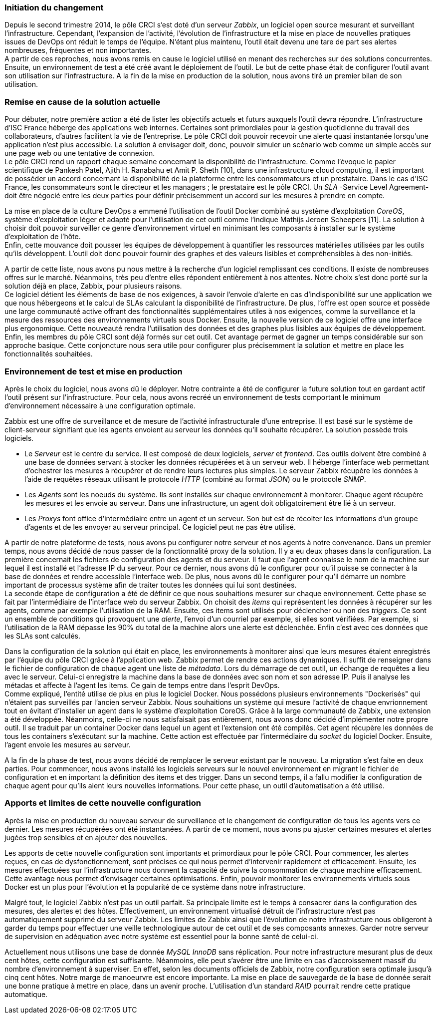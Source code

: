=== Initiation du changement

Depuis le second trimestre 2014, le pôle CRCI s'est doté d'un serveur _Zabbix_, un logiciel open source mesurant et surveillant l'infrastructure.
Cependant, l'expansion de l'activité, l'évolution de l'infrastructure et la mise en place de nouvelles pratiques issues de DevOps ont réduit le temps de l'équipe. N'étant plus maintenu, l'outil était devenu une tare de part ses alertes nombreuses, fréquentes et non importantes.
 +
A partir de ces reproches, nous avons remis en cause le logiciel utilisé en menant des recherches sur des solutions concurrentes. Ensuite, un environnement de test a été créé avant le déploiement de l'outil. Le but de cette phase était de configurer l'outil avant son utilisation sur l'infrastructure. A la fin de la mise en production de la solution, nous avons tiré un premier bilan de son utilisation.

=== Remise en cause de la solution actuelle

Pour débuter, notre première action a été de lister les objectifs actuels et futurs auxquels l'outil devra répondre.
L'infrastructure d'ISC France héberge des applications web internes. Certaines sont primordiales pour la gestion quotidienne du travail des collaborateurs, d'autres facilitent la vie de l'entreprise. Le pôle CRCI doit pouvoir recevoir une alerte quasi instantanée lorsqu'une application n'est plus accessible. La solution à envisager doit, donc, pouvoir simuler un scénario web comme un simple accès sur une page web ou une tentative de connexion.
 +
Le pôle CRCI rend un rapport chaque semaine concernant la disponibilité de l'infrastructure. Comme l'évoque le papier scientifique de Pankesh Patel, Ajith H. Ranabahu et Amit P. Sheth [10], dans une infrastructure cloud computing, il est important de posséder un accord concernant la disponibilité de la plateforme entre les consommateurs et un prestataire. Dans le cas d'ISC France, les consommateurs sont le directeur et les managers ; le prestataire est le pôle CRCI. Un _SLA_ -Service Level Agreement- doit être négocié entre les deux parties pour définir précisemment un accord sur les mesures à prendre en compte.

<<<

La mise en place de la culture DevOps a emmené l'utilisation de l'outil Docker combiné au système d'exploitation _CoreOS_, système d'exploitation léger et adapté pour l'utilisation de cet outil comme l'indique Mathijs Jeroen Scheepers [11]. La solution à choisir doit pouvoir surveiller ce genre d'environnement virtuel en minimisant les composants à installer sur le système d'exploitation de l'hôte.
 +
Enfin, cette mouvance doit pousser les équipes de développement à quantifier les ressources matérielles utilisées par les outils qu'ils développent. L'outil doit donc pouvoir fournir des graphes et des valeurs lisibles et compréhensibles à des non-initiés.

A partir de cette liste, nous avons pu nous mettre à la recherche d'un logiciel remplissant ces conditions. Il existe de nombreuses offres sur le marché. Néanmoins, très peu d'entre elles répondent entièrement à nos attentes. Notre choix s'est donc porté sur la solution déjà en place, Zabbix, pour plusieurs raisons.
 +
Ce logiciel détient les éléments de base de nos exigences, à savoir l'envoie d'alerte en cas d'indisponibilité sur une application we que nous hébergeons et le calcul de SLAs calculant la disponibilité de l'infrastructure.
De plus, l'offre est open source et possède une large communauté active offrant des fonctionnalités supplémentaires utiles à nos exigences, comme la surveillance et la mesure des ressources des environnements virtuels sous Docker.
Ensuite, la nouvelle version de ce logiciel offre une interface plus ergonomique. Cette nouveauté rendra l'utilisation des données et des graphes plus lisibles aux équipes de développement.
Enfin, les membres du pôle CRCI sont déjà formés sur cet outil. Cet avantage permet de gagner un temps considérable sur son approche basique. Cette conjoncture nous sera utile pour configurer plus précisemment la solution et mettre en place les fonctionnalités souhaitées.

=== Environnement de test et mise en production

Après le choix du logiciel, nous avons dû le déployer. Notre contrainte a été de configurer la future solution tout en gardant actif l'outil présent sur l'infrastructure. Pour cela, nous avons recréé un environnement de tests comportant le minimum d'environnement nécessaire à une configuration optimale.

<<<

Zabbix est une offre de surveillance et de mesure de l'activité infrastructurale d'une entreprise. Il est basé sur le système de client-serveur signifiant que les agents envoient au serveur les données qu'il souhaite récupérer. La solution possède trois logiciels.

** Le _Serveur_ est le centre du service. Il est composé de deux logiciels, _server_ et _frontend_. Ces outils doivent être combiné à une base de données servant à stocker les données récupérées et à un serveur web. Il héberge l'interface web permettant d'ochestrer les mesures à récupérer et de rendre leurs lectures plus simples. Le serveur Zabbix récupère les données à l'aide de requêtes réseaux utilisant le protocole _HTTP_ (combiné au format _JSON_) ou le protocole _SNMP_.
** Les _Agents_ sont les noeuds du système. Ils sont installés sur chaque environnement à monitorer. Chaque agent récupère les mesures et les envoie au serveur. Dans une infrastructure, un agent doit obligatoirement être lié à un serveur.
** Les _Proxys_ font office d'intermédiaire entre un agent et un serveur. Son but est de récolter les informations d'un groupe d'agents et de les envoyer au serveur principal. Ce logiciel peut ne pas être utilisé.

A partir de notre plateforme de tests, nous avons pu configurer notre serveur et nos agents à notre convenance. Dans un premier temps, nous avons décidé de nous passer de la fonctionnalité proxy de la solution. Il y a eu deux phases dans la configuration.
La première concernait les fichiers de configuration des agents et du serveur. Il faut que l'agent connaisse le nom de la machine sur lequel il est installé et l'adresse IP du serveur. Pour ce dernier, nous avons dû le configurer pour qu'il puisse se connecter à la base de données et rendre accessible l'interface web. De plus, nous avons dû le configurer pour qu'il démarre un nombre important de processus système afin de traiter toutes les données qui lui sont destinées.
 +
La seconde étape de configuration a été de définir ce que nous souhaitions mesurer sur chaque environnement. Cette phase se fait par l'intermédiaire de l'interface web du serveur Zabbix. On choisit des _items_ qui représentent les données à récupérer sur les agents, comme par exemple l'utilisation de la RAM. Ensuite, ces items sont utilisés pour déclencher ou non des _triggers_. Ce sont un ensemble de conditions qui provoquent une _alerte_, l'envoi d'un courriel par exemple, si elles sont vérifiées. Par exemple, si l'utilisation de la RAM dépasse les 90% du total de la machine alors une alerte est déclenchée. Enfin c'est avec ces données que les SLAs sont calculés.

<<<

Dans la configuration de la solution qui était en place, les environnements à monitorer ainsi que leurs mesures étaient enregistrés par l'équipe du pôle CRCI grâce à l'application web. Zabbix permet de rendre ces actions dynamiques. Il suffit de renseigner dans le fichier de configuration de chaque agent une liste de _métadata_. Lors du démarrage de cet outil, un échange de requêtes a lieu avec le serveur. Celui-ci enregistre la machine dans la base de données avec son nom et son adresse IP. Puis il analyse les métadas et affecte à l'agent les items. Ce gain de temps entre dans l'esprit DevOps.
 +
Comme expliqué, l'entité utilise de plus en plus le logiciel Docker. Nous possédons plusieurs environnements "Dockerisés" qui n'étaient pas surveillés par l'ancien serveur Zabbix. Nous souhaitions un système qui mesure l'activité de chaque envrionnement tout en évitant d'installer un agent dans le système d'exploitation CoreOS. Grâce à la large communauté de Zabbix, une extension a été développée. Néanmoins, celle-ci ne nous satisfaisait pas entièrement, nous avons donc décidé d'implémenter notre propre outil. Il se traduit par un container Docker dans lequel un agent et l'extension ont été compilés. Cet agent récupère les données de tous les containers s'exécutant sur la machine. Cette action est effectuée par l'intermédiaire du _socket_ du logiciel Docker. Ensuite, l'agent envoie les mesures au serveur.

A la fin de la phase de test, nous avons décidé de remplacer le serveur existant par le nouveau. La migration s'est faite en deux parties. Pour commencer, nous avons installé les logiciels serveurs sur le nouvel environnement en migrant le fichier de configuration et en important la définition des items et des trigger. Dans un second temps, il a fallu modifier la configuration de chaque agent pour qu'ils aient leurs nouvelles informations. Pour cette phase, un outil d'automatisation a été utilisé.

=== Apports et limites de cette nouvelle configuration

Après la mise en production du nouveau serveur de surveillance et le changement de configuration de tous les agents vers ce dernier. Les mesures récupérées ont été instantanées. A partir de ce moment, nous avons pu ajuster certaines mesures et alertes jugées trop sensibles et en ajouter des nouvelles.

<<<

Les apports de cette nouvelle configuration sont importants et primordiaux pour le pôle CRCI. Pour commencer, les alertes reçues, en cas de dysfonctionnement, sont précises ce qui nous permet d'intervenir rapidement et efficacement.
Ensuite, les mesures effectuées sur l'infrastructure nous donnent la capacité de suivre la consommation de chaque machine efficacement. Cette avantage nous permet d'envisager certaines optimisations. Enfin, pouvoir monitorer les environnements virtuels sous Docker est un plus pour l'évolution et la popularité de ce système dans notre infrastructure.

Malgré tout, le logiciel Zabbix n'est pas un outil parfait. Sa principale limite est le temps à consacrer dans la configuration des mesures, des alertes et des hôtes. Effectivement, un environnement virtualisé détruit de l'infrastructure n'est pas automatiquement supprimé du serveur Zabbix.
Les limites de Zabbix ainsi que l'évolution de notre infrastructure nous obligeront à garder du temps pour effectuer une veille technologique autour de cet outil et de ses composants annexes. Garder notre serveur de supervision en adéquation avec notre système est essentiel pour la bonne santé de celui-ci.

Actuellement nous utilisons une base de donnée _MySQL InnoDB_ sans réplication. Pour notre infrastructure mesurant plus de deux cent hôtes, cette configuration est suffisante. Néanmoins, elle peut s'avérer être une limite en cas d'accroissement massif du nombre d'environnement à superviser. En effet, selon les documents officiels de Zabbix, notre configuration sera optimale jusqu'à cinq cent hôtes. Notre marge de manoeurvre est encore importante. La mise en place de sauvegarde de la base de donnée serait une bonne pratique à mettre en place, dans un avenir proche. L'utilisation d'un standard _RAID_ pourrait rendre cette pratique automatique.
